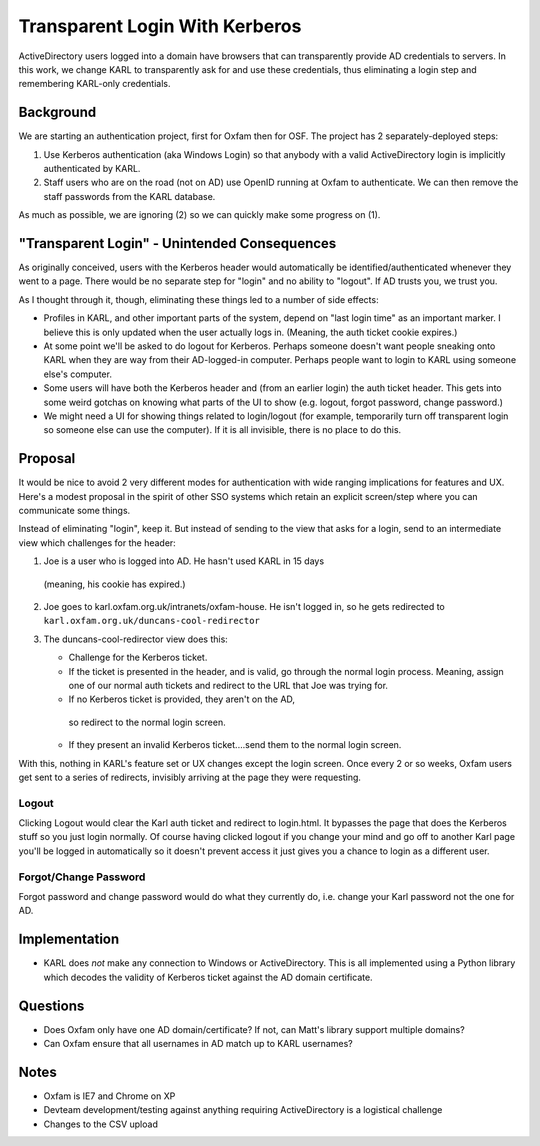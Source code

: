 ==========================================
Transparent Login With Kerberos
==========================================

ActiveDirectory users logged into a domain have browsers that can
transparently provide AD credentials to servers. In this work,
we change KARL to transparently ask for and use these credentials,
thus eliminating a login step and remembering KARL-only credentials.

Background
==========

We are starting an authentication project, first for Oxfam then for
OSF. The project has 2 separately-deployed steps:

1) Use Kerberos authentication (aka Windows Login) so that anybody
   with a valid ActiveDirectory login is implicitly authenticated by
   KARL.

2) Staff users who are on the road (not on AD) use OpenID running at
   Oxfam to authenticate. We can then remove the staff passwords from
   the KARL database.

As much as possible, we are ignoring (2) so we can quickly make
some progress on (1).

"Transparent Login" - Unintended Consequences
=============================================

As originally conceived, users with the Kerberos header would
automatically be identified/authenticated whenever they went to a
page. There would be no separate step for "login" and no ability to
"logout". If AD trusts you, we trust you.

As I thought through it, though, eliminating these things led to a
number of side effects:

- Profiles in KARL, and other important parts of the system, depend
  on "last login time" as an important marker. I believe this is only
  updated when the user actually logs in. (Meaning, the auth ticket
  cookie expires.)

- At some point we'll be asked to do logout for Kerberos. Perhaps
  someone doesn't want people sneaking onto KARL when they are way from
  their AD-logged-in computer. Perhaps people want to login to KARL
  using someone else's computer.

- Some users will have both the Kerberos header and (from an earlier
  login) the auth ticket header. This gets into some weird gotchas on
  knowing what parts of the UI to show (e.g. logout, forgot password,
  change password.)

- We might need a UI for showing things related to login/logout (for
  example, temporarily turn off transparent login so someone else can
  use the computer). If it is all invisible, there is no place to do
  this.

Proposal
=========

It would be nice to avoid 2 very different modes for authentication
with wide ranging implications for features and UX. Here's a modest
proposal in the spirit of other SSO systems which retain an explicit
screen/step where you can communicate some things.

Instead of eliminating "login", keep it. But instead of sending to the
view that asks for a login, send to an intermediate view which
challenges for the header:

1) Joe is a user who is logged into AD. He hasn't used KARL in 15 days
  (meaning, his cookie has expired.)

2) Joe goes to karl.oxfam.org.uk/intranets/oxfam-house. He isn't logged
   in, so he gets redirected to
   ``karl.oxfam.org.uk/duncans-cool-redirector``

3) The duncans-cool-redirector view does this:

   - Challenge for the Kerberos ticket.

   - If the ticket is presented in the header, and is valid, go through
     the normal login process. Meaning, assign one of our normal auth
     tickets and redirect to the URL that Joe was trying for.

   - If no Kerberos ticket is provided, they aren't on the AD,
    so redirect to the normal login screen.

   - If they present an invalid Kerberos ticket....send them to
     the normal login screen.

With this, nothing in KARL's feature set or UX changes except the
login screen. Once every 2 or so weeks, Oxfam users get sent to a
series of redirects, invisibly arriving at the page they were requesting.

Logout
------

Clicking Logout would clear the Karl auth ticket and redirect to
login.html. It bypasses the page that does the Kerberos stuff so you
just login normally. Of course having clicked logout if you change your
mind and go off to another Karl page you'll be logged in automatically
so it doesn't prevent access it just gives you a chance to login as a
different user.

Forgot/Change Password
----------------------

Forgot password and change password would do what they currently do,
i.e. change your Karl password not the one for AD.

Implementation
==============

- KARL does *not* make any connection to Windows or ActiveDirectory.
  This is all implemented using a Python library which decodes the
  validity of Kerberos ticket against the AD domain certificate.

Questions
=========

- Does Oxfam only have one AD domain/certificate? If not, can Matt's
  library support multiple domains?

- Can Oxfam ensure that all usernames in AD match up to KARL usernames?


Notes
=====

- Oxfam is IE7 and Chrome on XP

- Devteam development/testing against anything requiring ActiveDirectory
  is a logistical challenge

- Changes to the CSV upload

